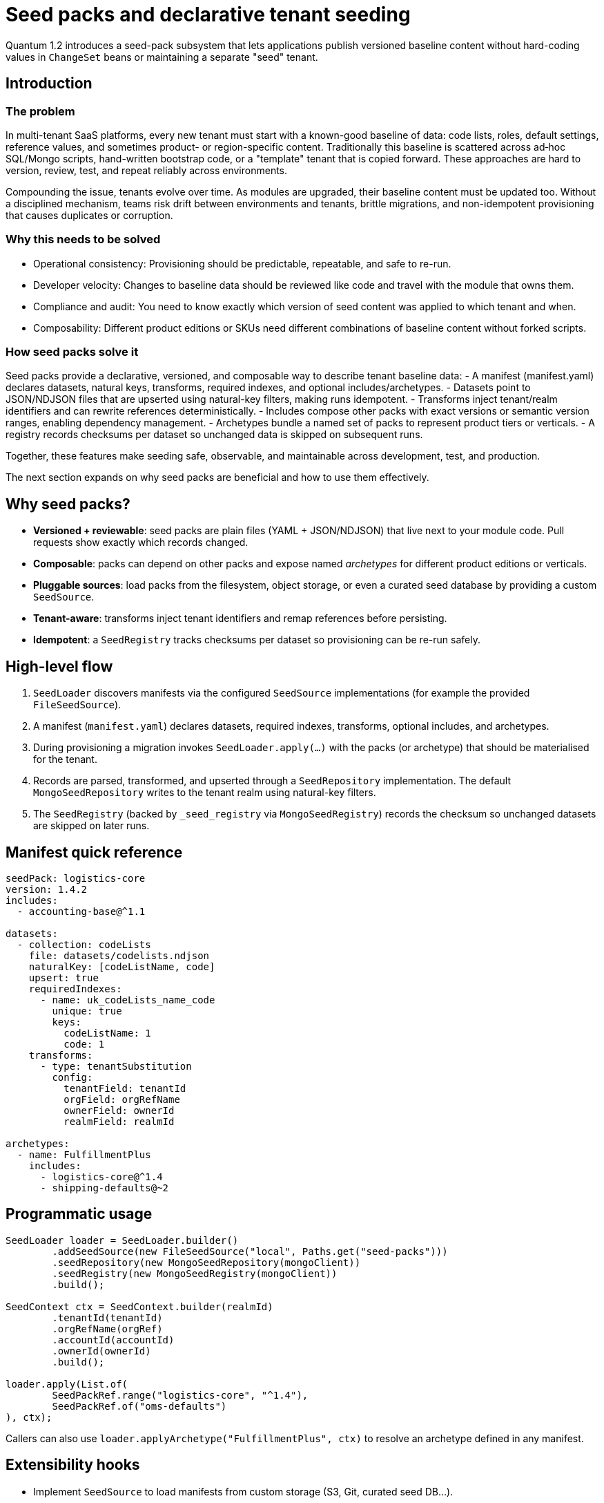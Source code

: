= Seed packs and declarative tenant seeding

Quantum 1.2 introduces a seed-pack subsystem that lets applications publish versioned baseline
content without hard-coding values in `ChangeSet` beans or maintaining a separate "seed" tenant.

== Introduction

=== The problem
In multi-tenant SaaS platforms, every new tenant must start with a known-good baseline of data: code lists, roles, default settings, reference values, and sometimes product- or region-specific content. Traditionally this baseline is scattered across ad‑hoc SQL/Mongo scripts, hand-written bootstrap code, or a "template" tenant that is copied forward. These approaches are hard to version, review, test, and repeat reliably across environments.

Compounding the issue, tenants evolve over time. As modules are upgraded, their baseline content must be updated too. Without a disciplined mechanism, teams risk drift between environments and tenants, brittle migrations, and non-idempotent provisioning that causes duplicates or corruption.

=== Why this needs to be solved
- Operational consistency: Provisioning should be predictable, repeatable, and safe to re-run.
- Developer velocity: Changes to baseline data should be reviewed like code and travel with the module that owns them.
- Compliance and audit: You need to know exactly which version of seed content was applied to which tenant and when.
- Composability: Different product editions or SKUs need different combinations of baseline content without forked scripts.

=== How seed packs solve it
Seed packs provide a declarative, versioned, and composable way to describe tenant baseline data:
- A manifest (manifest.yaml) declares datasets, natural keys, transforms, required indexes, and optional includes/archetypes.
- Datasets point to JSON/NDJSON files that are upserted using natural-key filters, making runs idempotent.
- Transforms inject tenant/realm identifiers and can rewrite references deterministically.
- Includes compose other packs with exact versions or semantic version ranges, enabling dependency management.
- Archetypes bundle a named set of packs to represent product tiers or verticals.
- A registry records checksums per dataset so unchanged data is skipped on subsequent runs.

Together, these features make seeding safe, observable, and maintainable across development, test, and production.

The next section expands on why seed packs are beneficial and how to use them effectively.

== Why seed packs?

* **Versioned + reviewable**: seed packs are plain files (YAML + JSON/NDJSON) that live next to your
  module code. Pull requests show exactly which records changed.
* **Composable**: packs can depend on other packs and expose named _archetypes_ for different product
  editions or verticals.
* **Pluggable sources**: load packs from the filesystem, object storage, or even a curated seed
  database by providing a custom `SeedSource`.
* **Tenant-aware**: transforms inject tenant identifiers and remap references before persisting.
* **Idempotent**: a `SeedRegistry` tracks checksums per dataset so provisioning can be re-run safely.

== High-level flow

. `SeedLoader` discovers manifests via the configured `SeedSource` implementations (for example the
  provided `FileSeedSource`).
. A manifest (`manifest.yaml`) declares datasets, required indexes, transforms, optional includes, and
  archetypes.
. During provisioning a migration invokes `SeedLoader.apply(...)` with the packs (or archetype) that
  should be materialised for the tenant.
. Records are parsed, transformed, and upserted through a `SeedRepository` implementation. The
  default `MongoSeedRepository` writes to the tenant realm using natural-key filters.
. The `SeedRegistry` (backed by `_seed_registry` via `MongoSeedRegistry`) records the checksum so
  unchanged datasets are skipped on later runs.

== Manifest quick reference

[source,yaml]
----
seedPack: logistics-core
version: 1.4.2
includes:
  - accounting-base@^1.1

datasets:
  - collection: codeLists
    file: datasets/codelists.ndjson
    naturalKey: [codeListName, code]
    upsert: true
    requiredIndexes:
      - name: uk_codeLists_name_code
        unique: true
        keys:
          codeListName: 1
          code: 1
    transforms:
      - type: tenantSubstitution
        config:
          tenantField: tenantId
          orgField: orgRefName
          ownerField: ownerId
          realmField: realmId

archetypes:
  - name: FulfillmentPlus
    includes:
      - logistics-core@^1.4
      - shipping-defaults@~2
----

== Programmatic usage

[source,java]
----
SeedLoader loader = SeedLoader.builder()
        .addSeedSource(new FileSeedSource("local", Paths.get("seed-packs")))
        .seedRepository(new MongoSeedRepository(mongoClient))
        .seedRegistry(new MongoSeedRegistry(mongoClient))
        .build();

SeedContext ctx = SeedContext.builder(realmId)
        .tenantId(tenantId)
        .orgRefName(orgRef)
        .accountId(accountId)
        .ownerId(ownerId)
        .build();

loader.apply(List.of(
        SeedPackRef.range("logistics-core", "^1.4"),
        SeedPackRef.of("oms-defaults")
), ctx);
----

Callers can also use `loader.applyArchetype("FulfillmentPlus", ctx)` to resolve an archetype defined
in any manifest.

== Extensibility hooks

* Implement `SeedSource` to load manifests from custom storage (S3, Git, curated seed DB…).
* Register additional `SeedTransformFactory` instances with the builder to support bespoke
  transformations (for example JMESPath projections or deterministic ObjectId mapping).
* Swap in a different `SeedRepository`/`SeedRegistry` to write to alternative datastores or change the
  idempotency policy.

== Operational tips

* Validate manifests in CI by running the loader against a disposable database.
* Keep seed pack versions aligned with module versions so upgrade paths are clear.
* Derive any ObjectIds deterministically from natural keys inside a transform so data can be
  re-applied without collisions.
* Use archetypes to model product tiers and optional modules: `TenantProvisioningService` can decide
  which archetype(s) to apply based on SKU.


== Primary scenarios

. Initial tenant provisioning
* Apply one or more seed packs to bootstrap a brand-new tenant (realm) with baseline code lists, roles, and default settings.
* Use SeedPackRef.of("pack-name") or SeedPackRef.range("pack-name", "^1.4") to control versions.

. Updating a module to a new version
* Publish a new seed pack version (e.g., logistics-core 1.5.0) with incremental dataset changes.
* Re-run loader.apply(...) for the same tenant; unchanged datasets are skipped via _seed_registry, modified datasets are re-applied.

. Idempotent re-apply during deployments
* Safe to invoke on every startup/migration. Upserts are driven by naturalKey and upsert: true.
* Keep natural keys stable; derive surrogate IDs deterministically in a transform if needed.

. Selecting product tiers with archetypes
* Define archetypes in a manifest to bundle multiple seed packs under a named edition.
* Call loader.applyArchetype("FulfillmentPlus", ctx) to materialize the predefined stack for a tenant.

. Composing packs with includes
* Use includes to depend on base packs (e.g., accounting-base@^1.1) and extend with your own datasets.
* Includes support exact (=1.2.3) and range (e.g., ^1.4, ~2) selectors via SeedPackRef.parse("name@spec").

. Partial refresh of specific datasets
* You can split large packs into multiple datasets and re-apply only the packs you want by passing a smaller list to loader.apply(...).

. Testing seed packs
* Add an integration test similar to SeedLoaderIntegrationTest that seeds into an ephemeral MongoDB and asserts collection state and _seed_registry entries.

== Explicit examples

=== Example 1: Minimal manifest and NDJSON
[source,yaml]
----
seedPack: demo-seed
version: 1.0.0

datasets:
  - collection: codeLists
    file: datasets/codeLists.ndjson
    naturalKey: [ code ]
    upsert: true
    requiredIndexes:
      - name: uk_codeLists_code
        unique: true
        keys:
          code: 1
    transforms:
      - type: tenantSubstitution
        config:
          tenantField: tenantId
          orgField: orgRefName
          accountField: accountId
          ownerField: ownerId
          realmField: realmId
----

Example NDJSON (datasets/codeLists.ndjson):
[source,json]
----
{"code": "NEW", "label": "New"}
{"code": "CLOSED", "label": "Closed"}
----

=== Example 2: Applying packs in code
[source,java]
----
SeedLoader loader = SeedLoader.builder()
        .addSeedSource(new FileSeedSource("local", Paths.get("seed-packs")))
        .seedRepository(new MongoSeedRepository(mongoClient))
        .seedRegistry(new MongoSeedRegistry(mongoClient))
        .build();

SeedContext ctx = SeedContext.builder("my-realm")
        .tenantId("tenant-123")
        .orgRefName("tenant-123")
        .accountId("acct-123")
        .ownerId("owner-123")
        .build();

loader.apply(List.of(
        SeedPackRef.of("demo-seed"),
        SeedPackRef.range("logistics-core", "^1.4")
), ctx);
----

=== Example 3: Using an archetype
[source,yaml]
----
archetypes:
  - name: FulfillmentPlus
    includes:
      - logistics-core@^1.4
      - shipping-defaults@~2
----

Apply programmatically:
[source,java]
----
loader.applyArchetype("FulfillmentPlus", ctx);
----

=== Example 4: Exact version and includes in a manifest
[source,yaml]
----
seedPack: shipping-defaults
version: 2.3.0
includes:
  - accounting-base@=1.1.2
  - logistics-core@^1.5

datasets:
  - collection: shippingMethods
    file: datasets/methods.json
    naturalKey: [ code ]
----

== Troubleshooting

- Manifest parsing errors: Confirm manifest.yaml keys match SeedPackManifest fields; boolean flags like upsert and unique must be proper booleans.
- Duplicate key or unique index violations: Check naturalKey and requiredIndexes; ensure transforms don’t change key fields inconsistently.
- Nothing changes on re-run: The _seed_registry may have recorded the same checksum; bump version or change dataset content.
- File resolution issues: Ensure FileSeedSource base path points to the correct seed-packs directory and file names match.


== How seeds are applied automatically at startup

The framework now applies seed packs via a dedicated SeedStartupRunner, independent of schema migrations. This runner discovers and applies the latest version of each seed pack for important realms (system/default/test) on application startup.

Key points:
- Discovery: SeedStartupRunner constructs a `SeedLoader` with a `FileSeedSource` pointing at the configured seed root. Set `quantum.seed.root` (for tests we default to `src/main/resources/seed-packs`). The source walks the directory tree and locates every `manifest.yaml` file.
- Selection: For each discovered seed pack name, the runner selects the latest semantic version and builds `SeedPackRef.exact(name, version)` for application.
- Execution: The runner builds a `SeedContext` for the target realm and calls `loader.apply(refs, context)`. Indexes declared in the manifest are created before data is upserted.
- Idempotency + repeatable: The `MongoSeedRegistry` stores a checksum per dataset in the realm's `_seed_registry` collection. If the checksum matches on a later run, the dataset is skipped; if it changes, the dataset is re-applied.
- Concurrency safety: The runner uses a Sherlock distributed lock per realm to prevent concurrent execution across nodes.

Configuration snippet:

[source,properties]
----
# test profile uses a local seed root
quantum.seed.root=src/test/resources/seed-packs
# control seed runner behavior
quantum.seeds.enabled=true
quantum.seeds.apply.on-startup=true
----

== Transforms in depth

Transforms are small, composable functions that shape each dataset record just before it is written to the database. They let you keep dataset files generic and inject environment/tenant specifics or perform repeatable rewrites at apply time.

What a transform gets and returns:
- Input: the current record (a Map), the SeedContext, and the Dataset definition
- Output: the next record (Map) to be passed to the rest of the pipeline; return null or an empty map to drop the record

Where transforms are declared (manifest):
[source,yaml]
----
datasets:
  - collection: codeLists
    file: datasets/codeLists.ndjson
    naturalKey: [ codeListName, code ]
    upsert: true
    transforms:
      - type: tenantSubstitution
        config:
          tenantField: tenantId
          orgField: orgRefName
          ownerField: ownerId
          accountField: accountNum
          realmField: realmId
      # Additional transforms can be added here and will execute in order
----

Execution semantics:
- Ordering: transforms are executed top-to-bottom for each record
- Short-circuit: if any transform returns null or an empty map, the record is skipped and no write occurs
- Overwrite rules: a transform can set or overwrite fields on the record; when upsert=true, the final transformed record replaces the existing one matched by naturalKey
- Interaction with naturalKey and indexes: transforms run before naturalKey validation and index creation; do not remove fields listed in naturalKey, otherwise an error will be thrown during write

Built-in transform types:
- tenantSubstitution: Injects identifiers from SeedContext into the record's dataDomain.* fields (tenant/org/owner/account) and sets realmId at the record root. Config keys in the manifest (defaults target dataDomain.*):
  - tenantField: key inside dataDomain to receive tenantId (default: tenantId)
  - orgField: key inside dataDomain to receive orgRefName (default: orgRefName)
  - ownerField: key inside dataDomain to receive ownerId (default: ownerId)
  - accountField: key inside dataDomain to receive account number (default: accountNum)
  - realmField: root-level field to receive realmId (default: realmId)

Notes and guarantees:
- Optional values missing from SeedContext are simply omitted; existing record values are preserved unless you target the same field
- Transforms operate on in-memory maps and cannot perform I/O by default; keep them deterministic so re-runs are idempotent
- Compose multiple transforms when needed (for example: first tenantSubstitution, then a custom id computation)
- To add new transform types, implement SeedTransformFactory and register it during SeedLoader.builder() with registerTransformFactory("myType", new MyFactory()); then declare - type: myType in the manifest

When to use transforms (and why):
- Injecting tenant/realm identity: keep datasets source-controlled and generic; inject tenant IDs at apply time (tenantSubstitution)
- Deterministic IDs: derive _id or other surrogate keys from naturalKey so upserts remain stable across environments
- Normalization and defaults: add missing fields, convert formats, enforce enums before write
- Reference remapping: translate human-readable codes in the dataset into datastore-specific identifiers (ObjectIds, UUIDs) in a repeatable way

Practical examples

1) Tenant identity injection (built-in)
Manifest snippet:
[source,yaml]
----
transforms:
  - type: tenantSubstitution
    config:
      tenantField: tenantId
      orgField: orgRefName
      ownerField: ownerId
      accountField: accountId
      realmField: realmId
----
Why: keep codeLists.ndjson portable across tenants; provisioning injects the right IDs based on SeedContext.

2) Deterministic _id from natural key (custom)
- Goal: ensure stable MongoDB _id across re-applies and environments, derived from codeListName+code
- Approach: implement a custom transform that computes a SHA-1/MD5 hash (or any deterministic function) and sets _id

Java registration:
[source,java]
----
SeedLoader loader = SeedLoader.builder()
    .addSeedSource(new FileSeedSource("local", Paths.get("seed-packs")))
    .seedRepository(new MongoSeedRepository(mongoClient))
    .seedRegistry(new MongoSeedRegistry(mongoClient))
    .registerTransformFactory("deterministicId", new DeterministicIdTransform.Factory())
    .build();
----
Manifest usage:
[source,yaml]
----
transforms:
  - type: tenantSubstitution
  - type: deterministicId
    config:
      sourceFields: [ codeListName, code ]
      targetField: _id
      algorithm: sha1
----
Why: makes upserts resilient and allows cross-environment joins by a stable key.

3) Foreign key remapping by code (custom)
- Goal: dataset uses human-readable statusCode; transform maps it to a canonical statusId
- Approach: custom transform with an in-memory map or deterministic derivation

Manifest usage:
[source,yaml]
----
transforms:
  - type: mapCode
    config:
      field: statusCode
      target: statusId
      mapping:
        NEW: 100
        CLOSED: 900
----
Why: keeps datasets human-friendly while persisting efficient identifiers.

4) Defaulting and sanitization (custom)
- Goal: ensure missing fields get defaults and strings are trimmed/lowercased
- Approach: simple custom transform that fills defaults and cleans values

Manifest usage:
[source,yaml]
----
transforms:
  - type: defaults
    config:
      defaults:
        isActive: true
        locale: en_US
  - type: sanitize
    config:
      trim: [ label ]
      lowercase: [ email ]
----
Why: enforces consistency without editing large datasets.

Testing transforms:
- Add integration tests that seed into an ephemeral DB and assert both record shape and _seed_registry entries
- For custom transforms, add focused unit tests for edge cases (missing fields, nulls, unexpected types)

=== Creating your own transforms (example: DropIfTransform)

Custom transforms let you implement project-specific shaping logic. You implement two small interfaces and register the type on the SeedLoader builder. Below we walk through a simple "drop the record if a field equals a value" transform used in tests, called DropIfTransform.

Overview of the SPI:
- SeedTransform: executes per-record and can return a new map (continue) or null/empty (drop this record).
- SeedTransformFactory: builds a SeedTransform instance from the manifest's Transform definition (provides access to type and config map).

Minimal interfaces (simplified for clarity):
[source,java]
----
public interface SeedTransform {
    Map<String, Object> apply(Map<String, Object> record,
                              SeedContext context,
                              SeedPackManifest.Dataset dataset);
}

public interface SeedTransformFactory {
    SeedTransform create(SeedPackManifest.Transform transformDefinition);
}
----

Implementation: DropIfTransform
- Behavior: if record[field] equals a configured value, return null to short-circuit the pipeline and skip writing the record; otherwise, pass the record through unchanged.

[source,java]
----
package com.example.seed.transforms;

import com.e2eq.framework.service.seed.*;
import java.util.Map;
import java.util.Objects;

public final class DropIfTransform implements SeedTransform {
  private final String field;
  private final String equalsValue;

  public DropIfTransform(String field, String equalsValue) {
    this.field = field;
    this.equalsValue = equalsValue;
  }

  @Override
  public Map<String, Object> apply(Map<String, Object> record, SeedContext context, SeedPackManifest.Dataset dataset) {
    Object v = record.get(field);
    if (Objects.equals(Objects.toString(v, null), equalsValue)) {
      return null; // short-circuit: drop this record
    }
    return record;
  }

  public static final class Factory implements SeedTransformFactory {
    @Override
    public SeedTransform create(SeedPackManifest.Transform transformDefinition) {
      Map<String, Object> cfg = transformDefinition.getConfig();
      String field = Objects.toString(cfg.get("field"), null);
      String eq = Objects.toString(cfg.get("equals"), null);
      return new DropIfTransform(field, eq);
    }
  }
}
----

Registration on the SeedLoader builder:
[source,java]
----
SeedLoader loader = SeedLoader.builder()
    .addSeedSource(new FileSeedSource("local", Paths.get("seed-packs")))
    .seedRepository(new MongoSeedRepository(mongoClient))
    .seedRegistry(new MongoSeedRegistry(mongoClient))
    .registerTransformFactory("dropIf", new DropIfTransform.Factory())
    .build();
----

Manifest usage:
[source,yaml]
----
datasets:
  - collection: codeLists
    file: datasets/codeLists.ndjson
    naturalKey: [ code ]
    upsert: true
    transforms:
      - type: dropIf
        config:
          field: status
          equals: CLOSED
----

Notes and tips:
- Validation: your factory should validate required config keys and fail fast with a clear error if missing/invalid.
- Determinism: keep transforms pure and deterministic (no I/O) so seeding remains idempotent.
- Short-circuit: returning null or an empty map drops the record; otherwise, the next transform in the list will receive the (possibly mutated) map.
- Composition: you can chain several transforms; for example, first dropIf, then tenantSubstitution, then a custom deterministicId.
- Packaging: test-only transforms can live under test sources; production transforms should be in main sources and registered where you construct the SeedLoader (for example, in a ChangeSet or a provisioning service).

== Test walkthrough: SeedLoaderIntegrationTest

The `SeedLoaderIntegrationTest` demonstrates end-to-end seeding using the demo seed pack at `src/main/resources/seed-packs/demo-seed`.

What the test does:
- Creates a `SeedLoader` backed by `FileSeedSource`, `MongoSeedRepository`, and `MongoSeedRegistry`.
- Builds a `SeedContext` populated with tenant/realm details to exercise the `tenantSubstitution` transform.
- Applies the pack reference `SeedPackRef.of("demo-seed")`, which resolves the latest version of that pack (1.0.0 in tests).
- Asserts that 2 records were inserted into the `codeLists` collection and that the `tenantSubstitution` fields were populated from the context.
- Verifies an entry was written to `_seed_registry` with the dataset checksum and `records: 2`.
- Re-applies the same pack and asserts the record count remains 2, demonstrating idempotency (thanks to upsert + registry checksum).

Why these design choices:
- NDJSON for datasets: allows streaming large datasets and simple line-by-line diffs in code review; arrays are also supported for smaller payloads.
- Natural-key upsert: manifests declare `naturalKey` to form the filter for `replaceOne(..., upsert=true)` ensuring idempotent writes and predictable overwrites.
- Transform pipeline: keeps dataset files free of environment-specific values; all tenant/realm specifics are injected consistently at apply time.
- Registry-based skip: checksums per dataset avoid unnecessary writes when content hasn't changed—fast, safe re-runs during deployments.
- Semantic-version selection: when multiple versions of a pack are available, the latest semver is used unless an exact version is requested.

Alternatives considered:
- Store seed state in an external table keyed only by version. Rejected in favor of per-dataset checksums to detect content drift without bumping versions.
- Hardcode seeding logic inside ad-hoc migrations. Rejected for lack of composability and poor reviewability.
- Use inserts only (no upsert). Rejected due to lack of idempotence and difficulty correcting baseline data.



== Archetypes explained

Archetypes are named compositions of seed packs that model a product edition, SKU, or vertical stack. Instead of listing several packs every time you provision a tenant, you define an archetype once in a manifest and then apply it by name.

What an archetype is in this context:
- It lives inside a seed pack manifest under archetypes:.
- It contains a list of includes (same syntax as top-level includes) referring to packs and version ranges.
- When applied, the loader resolves those pack refs plus the hosting pack itself (the manifest that defines the archetype) so that local datasets are included as part of the archetype.
- Resolution uses semantic version rules and deduplicates by pack name, respecting dependency order and preventing cycles.

When to use archetypes:
- To represent product tiers (e.g., Community, Pro, Enterprise) that bundle different combinations of base packs and optional modules.
- To group verticalized defaults (e.g., Logistics-Fulfillment, Healthcare-Core) without forcing consumers to know every underlying pack.

=== Example A: Define and apply an archetype in the same pack

Manifest (logistics-core/manifest.yaml):
[source,yaml]
----
seedPack: logistics-core
version: 1.4.2

includes:
  - accounting-base@^1.1

datasets:
  - collection: codeLists
    file: datasets/codelists.ndjson
    naturalKey: [ codeListName, code ]
    upsert: true

archetypes:
  - name: FulfillmentPlus
    includes:
      - logistics-core@^1.4     # self + constraints
      - shipping-defaults@~2
----

Applying it in code:
[source,java]
----
SeedLoader loader = SeedLoader.builder()
        .addSeedSource(new FileSeedSource("local", Paths.get("seed-packs")))
        .seedRepository(new MongoSeedRepository(mongoClient))
        .seedRegistry(new MongoSeedRegistry(mongoClient))
        .build();

SeedContext ctx = SeedContext.builder("my-realm").build();
loader.applyArchetype("FulfillmentPlus", ctx);
----

Notes:
- applyArchetype looks up the latest manifest that defines an archetype named "FulfillmentPlus" across all discovered packs, resolves the include refs, and then applies the union.
- If multiple manifests define the same archetype name, the latest semver manifest wins.

=== Example B: Cross-pack archetype in a dedicated "editions" pack

You can centralize product definitions into a thin pack that only defines archetypes and forward-references other packs:

Manifest (product-editions/manifest.yaml):
[source,yaml]
----
seedPack: product-editions
version: 1.0.0

archetypes:
  - name: Enterprise
    includes:
      - logistics-core@^1.5
      - shipping-defaults@~2
      - analytics-starter@^0.9
----

Apply in code:
[source,java]
----
loader.applyArchetype("Enterprise", ctx);
----

This keeps edition composition decoupled from individual module packs.

=== Resolution and ordering details

- Version matching: Each include can be exact (=1.2.3), a semver range (e.g., ^1.5, ~2), or omitted (latest). See SeedPackRef.parse("name@spec").
- Deduplication: If multiple includes select the same pack name (possibly different versions), the highest version that satisfies all constraints is chosen; duplicates are applied only once.
- Dependency order: Includes are recursively resolved depth-first, while the loader guards against cycles and applies datasets in a stable order per resolved pack.

=== Interaction with ApplySeedPacksChangeSet

- The Apply Seed Packs change set scans the seed root and applies the latest version of every discovered pack to the realm. It does not automatically choose an archetype.
- Use applyArchetype programmatically (e.g., from a TenantProvisioningService) when you want to provision only the packs that belong to a specific edition.
- You can combine approaches: let migrations ensure baseline packs are present for all tenants; then, on tenant onboarding, call applyArchetype(...) to add edition-specific content.

=== Tenant provisioning with archetypes

The tenant provisioning API accepts an optional list of archetype names and will apply the corresponding seed packs during onboarding.

- Endpoint: POST /admin/tenants
- Request body fields (subset):
  - tenantEmailDomain, orgRefName, accountId, adminUserId, adminUsername, adminPassword
  - archetypes: optional array of strings (archetype names)
- Behavior:
  - After running migrations and creating the admin user, each archetype is resolved across all manifests and applied using the same SeedLoader used elsewhere.
  - If an archetype name is unknown, the request fails with 409/500 depending on context.

Example request:
[source,json]
----
{
  "tenantEmailDomain": "demo-archetype.example",
  "orgRefName": "demo-archetype.example",
  "accountId": "9999999999",
  "adminUserId": "admin@demo-archetype.example",
  "adminUsername": "admin@demo-archetype.example",
  "adminPassword": "secret",
  "archetypes": ["DemoArchetype"]
}
----

On success, the new realm (demo-archetype-example) will have the datasets from the selected archetypes applied and recorded in the _seed_registry.


== REST API for seed packs

The framework exposes admin-only endpoints to inspect and apply seed packs per realm (tenant DB). These are disabled to non-admin users via role checks.

Base path: /admin/seeds

Endpoints:
- GET /admin/seeds/pending/{realm}
  - Lists pending seed packs for the realm. A pack is pending if any dataset checksum differs from the last applied or was never applied.
  - Optional query parameter: filter=pack1,pack2 to restrict by pack name.
  - Response example:
+
[source,json]
----
[
  {
    "seedId": "demo-seed@1.0.0",
    "seedPack": "demo-seed",
    "version": "1.0.0",
    "datasets": [
      {"collection": "codeLists", "file": "datasets/codelists.ndjson", "checksum": "..."}
    ]
  }
]
----

- POST /admin/seeds/apply/{realm}
  - Applies the latest version of all discovered packs (or only those matching filter).
  - Query parameter: filter=pack1,pack2
  - Response example:
+
[source,json]
----
{"applied":["demo-seed"]}
----

- POST /admin/seeds/{realm}/{seedPack}/apply
  - Applies the latest version of a single pack by name. Idempotent: unchanged datasets are skipped.
  - Response example:
+
[source,json]
----
{"applied":["demo-seed"]}
----

- GET /admin/seeds/history/{realm}
  - Returns the per-dataset seeding history as recorded in the `_seed_registry` collection.

Authentication and roles:
- All endpoints require role admin. In integration tests you can use @TestSecurity(user="admin", roles={"admin").

Configuration:
- quantum.seed.root: filesystem path to the root folder where seed packs are discovered. In tests this defaults to src/test/resources/seed-packs.
- quantum.seed.apply.filter: optional comma-separated list of pack names to limit automatic application by changeset.



== Using MorphiaSeedRepository (Morphia-backed seeding)

In addition to the default Mongo-based persistence, you can instruct the seeding pipeline to persist
a dataset via a Morphia repository mapped to a concrete UnversionedBaseModel. This enables:
- Automatic class discriminator fields (for example, Morphia’s _t) and proper collection mapping.
- Population of framework-managed fields (dataDomain, audit info, etc.) by the repository layer.
- Consistent security filtering and validations applied by Morphia repos in normal runtime.

How to enable Morphia for a dataset:
- Add modelClass to the dataset in manifest.yaml with the fully-qualified class name that extends UnversionedBaseModel.
- Keep naturalKey and transforms as usual. The loader will still compute checksums and idempotently upsert.

Example manifest snippet:
[source,yaml]
----
seedPack: morphia-demo
version: 1.0.0

datasets:
  - collection: CodeList
    file: datasets/codeList.ndjson
    naturalKey: [category, key]
    upsert: true
    modelClass: com.e2eq.framework.model.persistent.base.CodeList
    transforms:
      - type: tenantSubstitution
        config:
          tenantField: tenantId
          orgField: orgRefName
          ownerField: ownerId
          accountField: accountNum
          realmField: realmId
----

Walkthrough (based on the integration test MorphiaSeedRepositoryIntegrationTest):
- The test builds a SeedLoader with MorphiaSeedRepository and MongoSeedRegistry pointing at src/test/resources/seed-packs.
- A SeedContext is created for a test realm. For repository-layer behavior (dataDomain, permissions), a minimal SecurityContext is also established in the test.
- The loader applies SeedPackRef.of("morphia-demo"), which reads datasets/codeList.ndjson with two CodeList records.
- The dataset declares modelClass, so MorphiaSeedRepository resolves the CodeList MorphiaRepo and attempts to save via Morphia.
- If Morphia permission rules are not yet configured for the realm, MorphiaSeedRepository automatically falls back to a direct Mongo write, ensuring seeds still apply predictably but without Morphia-only fields.
- The test then asserts that two documents exist in the CodeList collection and that _seed_registry has a matching history entry for the dataset checksum with records: 2.

Key behaviors and edge cases:
- Indexes: When modelClass is present, ensureIndexes relies on Morphia mapping to enforce annotated indexes for the model. Any requiredIndexes declared in the manifest are still respected by the Mongo fallback.
- Transforms: tenantSubstitution adds tenant context fields. When saving via Morphia, the repository adapts top-level tenant fields into dataDomain.* automatically for common models, and removes transient fields like realmId before mapping.
- Permissions: If repository permissions prevent writes (for example, missing policies in a brand-new realm), MorphiaSeedRepository will log a warning and fall back to Mongo so seeding is not blocked. As you evolve policies, the Morphia path will be taken automatically on future runs.
- Idempotency: Upsert semantics still honor naturalKey for both Morphia and Mongo paths, and _seed_registry records checksums so unchanged datasets are skipped.

See also:
- Test source: quantum-framework/src/test/java/com/e2eq/framework/service/seed/MorphiaSeedRepositoryIntegrationTest.java
- Manifest and dataset: quantum-framework/src/test/resources/seed-packs/morphia-demo
- Admin APIs: /admin/seeds to list pending, apply packs, and inspect history per realm.
